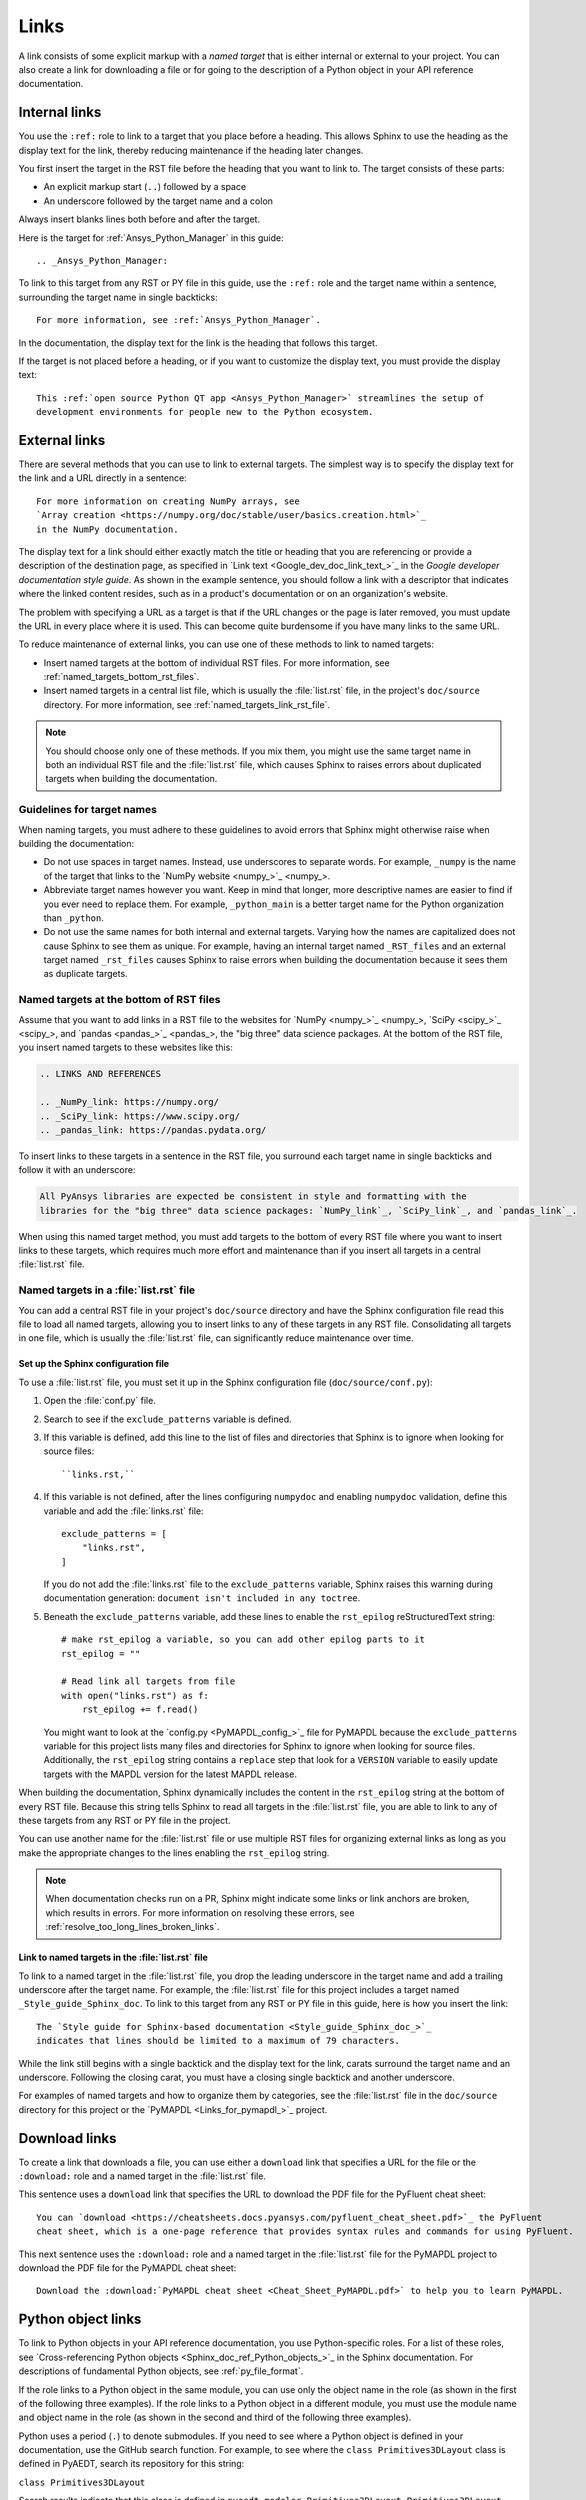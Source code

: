 .. _doc_links:

Links
=====

A link consists of some explicit markup with a *named target* that is either
internal or external to your project. You can also create a link for downloading
a file or for going to the description of a Python object in your API reference
documentation.

.. _doc_links_internal:

Internal links
--------------

You use the ``:ref:`` role to link to a target that you place before a heading.
This allows Sphinx to use the heading as the display text for the link, thereby
reducing maintenance if the heading later changes.

You first insert the target in the RST file before the heading that you want
to link to. The target consists of these parts:

- An explicit markup start (``..``) followed by a space
- An underscore followed by the target name and a colon

Always insert blanks lines both before and after the target.

Here is the target for :ref:`Ansys_Python_Manager` in this guide::

  .. _Ansys_Python_Manager:

To link to this target from any RST or PY file in this guide, use the
``:ref:`` role and the target name within a sentence, surrounding the target name
in single backticks::

  For more information, see :ref:`Ansys_Python_Manager`.

In the documentation, the display text for the link is the heading that follows this target.

If the target is not placed before a heading, or if you want to customize the display text,
you must provide the display text::

  This :ref:`open source Python QT app <Ansys_Python_Manager>` streamlines the setup of
  development environments for people new to the Python ecosystem.

.. _doc_links_external:

External links
--------------

There are several methods that you can use to link to external targets. The
simplest way is to specify the display text for the link and a URL directly in
a sentence::

    For more information on creating NumPy arrays, see
    `Array creation <https://numpy.org/doc/stable/user/basics.creation.html>`_
    in the NumPy documentation.

The display text for a link should either exactly match the title or heading
that you are referencing or provide a description of the destination page, as
specified in `Link text <Google_dev_doc_link_text_>`_ in the
*Google developer documentation style guide*. As shown in the example sentence,
you should follow a link with a descriptor that indicates where the
linked content resides, such as in a product's documentation or on an
organization's website.

The problem with specifying a URL as a target is that if the URL changes or the
page is later removed, you must update the URL in every place where it is used. This can
become quite burdensome if you have many links to the same URL.

To reduce maintenance of external links, you can use one of these methods to link to
named targets:

- Insert named targets at the bottom of individual RST files. For more information,
  see :ref:`named_targets_bottom_rst_files`.
- Insert named targets in a central list file, which is usually the :file:`list.rst`
  file, in the project's ``doc/source`` directory. For more information, see
  :ref:`named_targets_link_rst_file`.

.. note::
   You should choose only one of these methods. If you mix them, you might use
   the same target name in both an individual RST file and the :file:`list.rst` file,
   which causes Sphinx to raises errors about duplicated targets when building the
   documentation.

Guidelines for target names
~~~~~~~~~~~~~~~~~~~~~~~~~~~

When naming targets, you must adhere to these guidelines to avoid errors
that Sphinx might otherwise raise when building the documentation:

- Do not use spaces in target names. Instead, use underscores to separate words.
  For example, ``_numpy`` is the name of the target that links
  to the `NumPy website <numpy_>`_.
- Abbreviate target names however you want. Keep in mind that longer, more
  descriptive names are easier to find if you ever need to replace them.
  For example, ``_python_main`` is a better target name for the Python organization
  than ``_python``.
- Do not use the same names for both internal and external targets. Varying how the
  names are capitalized does not cause Sphinx to see them as unique. For example, having an
  internal target named ``_RST_files`` and an external target named ``_rst_files`` causes
  Sphinx to raise errors when building the documentation because it sees them as
  duplicate targets.

.. _named_targets_bottom_rst_files:

Named targets at the bottom of RST files
~~~~~~~~~~~~~~~~~~~~~~~~~~~~~~~~~~~~~~~~

Assume that you want to add links in a RST file to the websites for `NumPy <numpy_>`_, `SciPy <scipy_>`_,
and `pandas <pandas_>`_, the  "big three" data science packages. At the bottom of
the RST file, you insert named targets to these websites like this:

.. code:: rst

  .. LINKS AND REFERENCES

  .. _NumPy_link: https://numpy.org/
  .. _SciPy_link: https://www.scipy.org/
  .. _pandas_link: https://pandas.pydata.org/

To insert links to these targets in a sentence in the RST file, you surround
each target name in single backticks and follow it with an underscore:

.. code:: rst

    All PyAnsys libraries are expected be consistent in style and formatting with the
    libraries for the "big three" data science packages: `NumPy_link`_, `SciPy_link`_, and `pandas_link`_.

When using this named target method, you must add targets to the bottom of every RST file
where you want to insert links to these targets, which requires much more effort and
maintenance than if you insert all targets in a central :file:`list.rst` file.

.. _named_targets_link_rst_file:

Named targets in a :file:`list.rst` file
~~~~~~~~~~~~~~~~~~~~~~~~~~~~~~~~~~~~~~~~

You can add a central RST file in your project's ``doc/source`` directory and have the
Sphinx configuration file read this file to load all named targets, allowing you to insert
links to any of these targets in any RST file. Consolidating all targets in one file,
which is usually the :file:`list.rst` file, can significantly reduce maintenance over
time.

Set up the Sphinx configuration file
^^^^^^^^^^^^^^^^^^^^^^^^^^^^^^^^^^^^

To use a :file:`list.rst` file, you must set it up in the Sphinx configuration file
(``doc/source/conf.py``):

#. Open the :file:`conf.py` file.
#. Search to see if the ``exclude_patterns`` variable is defined.
#. If this variable is defined, add this line to the list of files and
   directories that Sphinx is to ignore  when looking for source files::

        ``links.rst,``

#. If this variable is not defined, after the lines configuring
   ``numpydoc`` and enabling ``numpydoc`` validation, define this variable and add the
   :file:`links.rst` file::

        exclude_patterns = [
            "links.rst",
        ]

   If you do not add the :file:`links.rst` file to the ``exclude_patterns`` variable,
   Sphinx raises this warning during documentation generation: ``document isn't included in any toctree``.

#. Beneath the ``exclude_patterns`` variable, add these lines to enable the ``rst_epilog``
   reStructuredText string::

       # make rst_epilog a variable, so you can add other epilog parts to it
       rst_epilog = ""

       # Read link all targets from file
       with open("links.rst") as f:
           rst_epilog += f.read()

   You might want to look at the `config.py <PyMAPDL_config_>`_ file for PyMAPDL because
   the ``exclude_patterns`` variable for this project lists many files and directories for
   Sphinx to ignore when looking for source files. Additionally, the ``rst_epilog``
   string contains a ``replace`` step that look for a ``VERSION`` variable
   to easily update targets with the MAPDL version for the latest MAPDL release.

When building the documentation, Sphinx dynamically includes the content in the ``rst_epilog``
string at the bottom of every RST file. Because this string tells Sphinx to read all targets
in the :file:`list.rst` file, you are able to link to any of these targets from any RST or PY
file in the project.

You can use another name for the :file:`list.rst` file or use multiple RST files for organizing
external links as long as you make the appropriate changes to the lines enabling the
``rst_epilog`` string.

.. note::
  When documentation checks run on a PR, Sphinx might indicate some links or link anchors are broken,
  which results in errors. For more information on resolving these errors, see
  :ref:`resolve_too_long_lines_broken_links`.

Link to named targets in the :file:`list.rst` file
^^^^^^^^^^^^^^^^^^^^^^^^^^^^^^^^^^^^^^^^^^^^^^^^^^

To link to a named target in the :file:`list.rst` file, you drop the leading underscore in the
target name and add a trailing underscore after the target name. For example, the :file:`list.rst`
file for this project includes a target named ``_Style_guide_Sphinx_doc``. To link to this target
from any RST or PY file in this guide, here is how you insert the link::

  The `Style guide for Sphinx-based documentation <Style_guide_Sphinx_doc_>`_
  indicates that lines should be limited to a maximum of 79 characters.

While the link still begins with a single backtick and the display text for the link,
carats surround the target name and an underscore. Following the closing carat, you must
have a closing single backtick and another underscore.

For examples of named targets and how to organize them by categories, see the
:file:`list.rst` file in the ``doc/source`` directory for this project or the
`PyMAPDL <Links_for_pymapdl_>`_ project.

Download links
--------------

To create a link that downloads a file, you can use either a ``download`` link that specifies
a URL for the file or the ``:download:`` role and a named target in the :file:`list.rst` file.

This sentence uses a ``download`` link that specifies the URL to download the PDF file for the
PyFluent cheat sheet::

  You can `download <https://cheatsheets.docs.pyansys.com/pyfluent_cheat_sheet.pdf>`_ the PyFluent
  cheat sheet, which is a one-page reference that provides syntax rules and commands for using PyFluent.

This next sentence uses the ``:download:`` role and a named target in the :file:`list.rst` file
for the PyMAPDL project to download the PDF file for the PyMAPDL cheat sheet::

  Download the :download:`PyMAPDL cheat sheet <Cheat_Sheet_PyMAPDL.pdf>` to help you to learn PyMAPDL.

.. _API_object_links:

Python object links
-------------------

To link to Python objects in your API reference documentation, you use Python-specific roles.
For a list of these roles, see `Cross-referencing Python objects <Sphinx_doc_ref_Python_objects_>`_ in
the Sphinx documentation. For descriptions of fundamental Python objects, see :ref:`py_file_format`.

If the role links to a Python object in the same module, you can use only the object name
in the role (as shown in the first of the following three examples). If the role links to a
Python object in a different module, you must use the module name and object name in the role
(as shown in the second and third of the following three examples).

Python uses a period (``.``) to denote submodules. If you need to see where a Python object is
defined in your documentation, use the GitHub search function. For example, to see where the
``class Primitives3DLayout`` class is defined in PyAEDT, search its repository for this string:

``class Primitives3DLayout``

Search results indicate that this class is defined in ``pyaedt.modeler.Primitives3DLayout.Primitives3DLayout``.

Examples of Python object links
~~~~~~~~~~~~~~~~~~~~~~~~~~~~~~~

Here are some examples of how you use Python-specific roles to link to Python objects.

**Example 1**

Assuming that your project is PyAEDT, you can use the ``:class:`` role to link to the
``Desktop`` class in the PyAEDT API reference documentation::

  The :class:`pyaedt.Desktop` class initializes AEDT and starts the specified version in
  the specified mode.

**Example 2**

Assuming that your project is PyMAPDL, you can use the ``:func:`` role to link to the
``run_batch()`` function in the PyMAPDL API reference documentation::

  You can use the pool to run a set of pre-generated input files using the
  :func:`run_batch <ansys.mapdl.core.LocalMapdlPool.run_batch>` method.

**Example 3**

Also assuming that your project is PyMAPDL, you can use both the ``:func:`` and
``:attr:`` roles to link to the ``nodal_displacement()`` function and then the
``selected_nodes`` attribute in the PyMAPDL API reference documentation::

  If you have subselected a certain component and want to also limit the result of a certain output
  (:func:`nodal_displacement() <ansys.mapdl.core.post.PostProcessing.nodal_displacement>`), use the
  :attr:`selected_nodes <ansys.mapdl.core.post.PostProcessing.selected_nodes>` attribute to get a
  mask of the currently selected nodes.

More examples of Python object links
~~~~~~~~~~~~~~~~~~~~~~~~~~~~~~~~~~~~

To see more examples of how to use Python-specific roles to link to Python objects
in your API reference documentation, use the GitHub search feature to find the following
strings in the repositories for PyAnsys libraries, keeping in mind that only some subset
of these roles is likely used in any library:

- ``:mod:``
- ``:func:``
- ``:data:``
- ``:const:``
- ``:class:``
- ``:meth:``
- ``:attr:``
- ``:exc:``
- ``:obj:``

To learn how you can also use Python-specific roles to link to Python objects in the
Sphinx documentation for other projects, see :ref:`links_to_objects_in_other_doc`.
